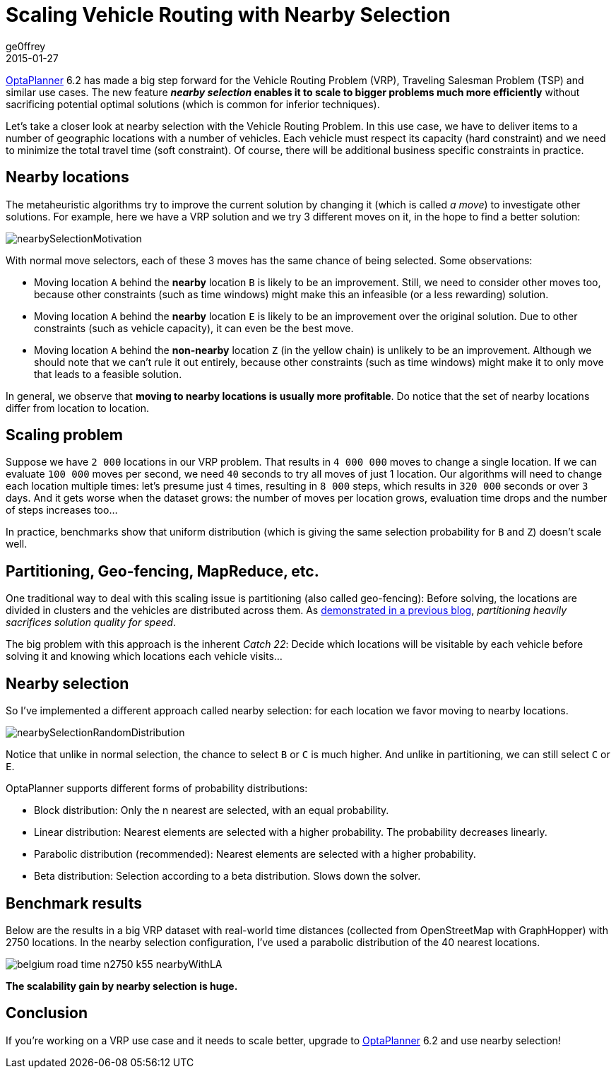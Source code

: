 = Scaling Vehicle Routing with Nearby Selection
ge0ffrey
2015-01-27
:page-interpolate: true
:jbake-type: post
:jbake-tags: vehicle routing, algorithm, feature

https://www.optaplanner.org[OptaPlanner] 6.2 has made a big step forward for the Vehicle Routing Problem (VRP),
Traveling Salesman Problem (TSP) and similar use cases.
The new feature *_nearby selection_ enables it to scale to bigger problems much more efficiently*
without sacrificing potential optimal solutions (which is common for inferior techniques).

Let's take a closer look at nearby selection with the Vehicle Routing Problem.
In this use case, we have to deliver items to a number of geographic locations with a number of vehicles.
Each vehicle must respect its capacity (hard constraint) and we need to minimize the total travel time (soft constraint).
Of course, there will be additional business specific constraints in practice.

== Nearby locations

The metaheuristic algorithms try to improve the current solution by changing it (which is called _a move_)
to investigate other solutions. For example, here we have a VRP solution and we try 3 different moves on it,
in the hope to find a better solution:

image::nearbySelectionMotivation.png[]

With normal move selectors, each of these 3 moves has the same chance of being selected. Some observations:

* Moving location `A` behind the *nearby* location `B` is likely to be an improvement.
Still, we need to consider other moves too, because other constraints (such as time windows)
might make this an infeasible (or a less rewarding) solution.

* Moving location `A` behind the *nearby* location `E` is likely to be an improvement over the original solution.
Due to other constraints (such as vehicle capacity), it can even be the best move.

* Moving location `A` behind the *non-nearby* location `Z` (in the yellow chain) is unlikely to be an improvement.
Although we should note that we can't rule it out entirely, because other constraints (such as time windows)
might make it to only move that leads to a feasible solution.

In general, we observe that *moving to nearby locations is usually more profitable*.
Do notice that the set of nearby locations differ from location to location.

== Scaling problem

Suppose we have `2 000` locations in our VRP problem. That results in `4 000 000` moves to change a single location.
If we can evaluate `100 000` moves per second, we need `40` seconds to try all moves of just 1 location.
Our algorithms will need to change each location multiple times: let's presume just `4` times,
resulting in `8 000` steps, which results in `320 000` seconds or over `3` days.
And it gets worse when the dataset grows:
the number of moves per location grows, evaluation time drops and the number of steps increases too...

In practice, benchmarks show that uniform distribution (which is giving the same selection probability for `B` and `Z`)
doesn't scale well.

== Partitioning, Geo-fencing, MapReduce, etc.

One traditional way to deal with this scaling issue is partitioning (also called geo-fencing):
Before solving, the locations are divided in clusters and the vehicles are distributed across them.
As https://www.optaplanner.org/blog/2014/03/03/CanMapReduceSolvePlanningProblems.html[demonstrated in a previous blog],
_partitioning heavily sacrifices solution quality for speed_.

The big problem with this approach is the inherent _Catch 22_:
Decide which locations will be visitable by each vehicle before solving it and knowing which locations each vehicle visits...

== Nearby selection

So I've implemented a different approach called nearby selection: for each location we favor moving to nearby locations.

image::nearbySelectionRandomDistribution.png[]

Notice that unlike in normal selection, the chance to select `B` or `C` is much higher.
And unlike in partitioning, we can still select `C` or `E`.

OptaPlanner supports different forms of probability distributions:

* Block distribution: Only the n nearest are selected, with an equal probability.

* Linear distribution: Nearest elements are selected with a higher probability. The probability decreases linearly.

* Parabolic distribution (recommended): Nearest elements are selected with a higher probability.

* Beta distribution: Selection according to a beta distribution. Slows down the solver.

== Benchmark results

Below are the results in a big VRP dataset with real-world time distances (collected from OpenStreetMap with GraphHopper)
with 2750 locations. In the nearby selection configuration, I've used a parabolic distribution of the 40 nearest locations.

image::belgium-road-time-n2750-k55_nearbyWithLA.png[]

*The scalability gain by nearby selection is huge.*

== Conclusion

If you're working on a VRP use case and it needs to scale better,
upgrade to https://www.optaplanner.org[OptaPlanner] 6.2 and use nearby selection!
